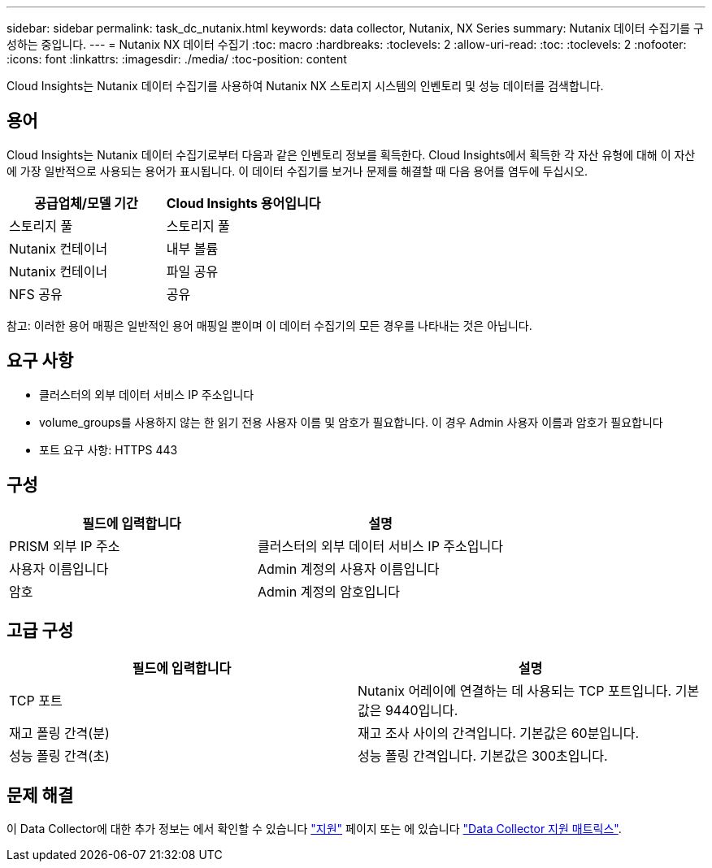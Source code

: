 ---
sidebar: sidebar 
permalink: task_dc_nutanix.html 
keywords: data collector, Nutanix, NX Series 
summary: Nutanix 데이터 수집기를 구성하는 중입니다. 
---
= Nutanix NX 데이터 수집기
:toc: macro
:hardbreaks:
:toclevels: 2
:allow-uri-read: 
:toc: 
:toclevels: 2
:nofooter: 
:icons: font
:linkattrs: 
:imagesdir: ./media/
:toc-position: content


[role="lead"]
Cloud Insights는 Nutanix 데이터 수집기를 사용하여 Nutanix NX 스토리지 시스템의 인벤토리 및 성능 데이터를 검색합니다.



== 용어

Cloud Insights는 Nutanix 데이터 수집기로부터 다음과 같은 인벤토리 정보를 획득한다. Cloud Insights에서 획득한 각 자산 유형에 대해 이 자산에 가장 일반적으로 사용되는 용어가 표시됩니다. 이 데이터 수집기를 보거나 문제를 해결할 때 다음 용어를 염두에 두십시오.

[cols="2*"]
|===
| 공급업체/모델 기간 | Cloud Insights 용어입니다 


| 스토리지 풀 | 스토리지 풀 


| Nutanix 컨테이너 | 내부 볼륨 


| Nutanix 컨테이너 | 파일 공유 


| NFS 공유 | 공유 
|===
참고: 이러한 용어 매핑은 일반적인 용어 매핑일 뿐이며 이 데이터 수집기의 모든 경우를 나타내는 것은 아닙니다.



== 요구 사항

* 클러스터의 외부 데이터 서비스 IP 주소입니다
* volume_groups를 사용하지 않는 한 읽기 전용 사용자 이름 및 암호가 필요합니다. 이 경우 Admin 사용자 이름과 암호가 필요합니다
* 포트 요구 사항: HTTPS 443




== 구성

[cols="2*"]
|===
| 필드에 입력합니다 | 설명 


| PRISM 외부 IP 주소 | 클러스터의 외부 데이터 서비스 IP 주소입니다 


| 사용자 이름입니다 | Admin 계정의 사용자 이름입니다 


| 암호 | Admin 계정의 암호입니다 
|===


== 고급 구성

[cols="2*"]
|===
| 필드에 입력합니다 | 설명 


| TCP 포트 | Nutanix 어레이에 연결하는 데 사용되는 TCP 포트입니다. 기본값은 9440입니다. 


| 재고 폴링 간격(분) | 재고 조사 사이의 간격입니다. 기본값은 60분입니다. 


| 성능 폴링 간격(초) | 성능 폴링 간격입니다. 기본값은 300초입니다. 
|===


== 문제 해결

이 Data Collector에 대한 추가 정보는 에서 확인할 수 있습니다 link:concept_requesting_support.html["지원"] 페이지 또는 에 있습니다 link:reference_data_collector_support_matrix.html["Data Collector 지원 매트릭스"].
